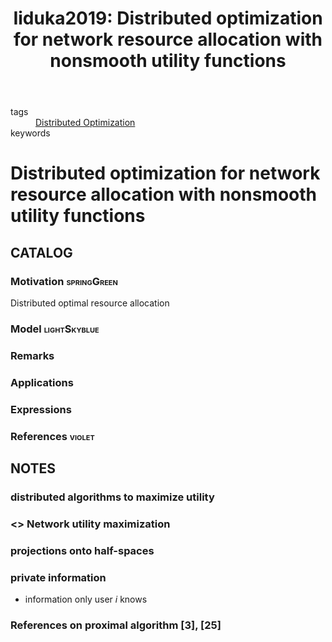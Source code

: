 #+TITLE: Iiduka2019: Distributed optimization for network resource allocation with nonsmooth utility functions
#+ROAM_KEY: cite:Iiduka2019
#+ROAM_TAGS: reading article

- tags :: [[file:20200427164614-distributed_optimization.org][Distributed Optimization]]
- keywords ::


* Distributed optimization for network resource allocation with nonsmooth utility functions
  :PROPERTIES:
  :Custom_ID: Iiduka2019
  :URL:
  :AUTHOR: H. Iiduka
  :NOTER_DOCUMENT: ~/docsThese/bibliography/Iiduka2019.pdf
  :NOTER_PAGE:
  :END:

** CATALOG

*** Motivation :springGreen:
Distributed optimal resource allocation
*** Model :lightSkyblue:
*** Remarks
*** Applications
*** Expressions
*** References :violet:

** NOTES
*** distributed algorithms to maximize utility
:PROPERTIES:
:NOTER_PAGE: [[pdf:~/docsThese/bibliography/Iiduka2019.pdf::1++0.00;;annot-1-2]]
:ID:       ../../docsThese/bibliography/Iiduka2019.pdf-annot-1-2
:END:

*** <<<NUM>>> Network utility maximization
:PROPERTIES:
:NOTER_PAGE: [[pdf:~/docsThese/bibliography/Iiduka2019.pdf::1++1.29;;annot-1-3]]
:ID:       ~/docsThese/bibliography/Iiduka2019.pdf-annot-1-3
:END:
*** projections onto half-spaces
:PROPERTIES:
:NOTER_PAGE: [[pdf:~/docsThese/bibliography/Iiduka2019.pdf::2++1.29;;annot-2-0]]
:ID:       ~/docsThese/bibliography/Iiduka2019.pdf-annot-2-0
:END:

*** private information
:PROPERTIES:
:NOTER_PAGE: [[pdf:~/docsThese/bibliography/Iiduka2019.pdf::3++1.29;;annot-3-0]]
:ID:       ~/docsThese/bibliography/Iiduka2019.pdf-annot-3-0
:END:
- information only user $i$ knows

*** References on proximal algorithm [3], [25]
:PROPERTIES:
:NOTER_PAGE: [[pdf:~/docsThese/bibliography/Iiduka2019.pdf::4++4.01;;annot-4-2]]
:ID:       ~/docsThese/bibliography/Iiduka2019.pdf-annot-4-2
:END:
